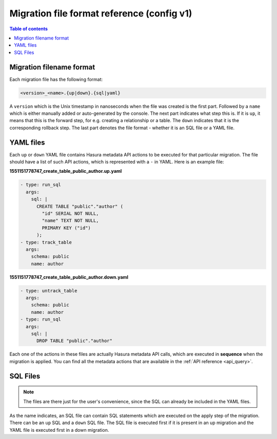 .. meta::
   :description: Hasura Migration file format reference
   :keywords: hasura, docs, migration, file format

.. _migration_file_format_v1:

Migration file format reference (config v1)
===========================================

.. contents:: Table of contents
  :backlinks: none
  :depth: 1
  :local:

Migration filename format
-------------------------

Each migration file has the following format:

.. code-block:: bash

   <version>_<name>.{up|down}.{sql|yaml}

A ``version`` which is the Unix timestamp in nanoseconds when the file was
created is the first part. Followed by a ``name`` which is either manually added
or auto-generated by the console. The next part indicates what step this is. If
it is ``up``, it means that this is the forward step, for e.g. creating a
relationship or a table. The ``down`` indicates that it is the corresponding
rollback step. The last part denotes the file format - whether it is an SQL file
or a YAML file.

YAML files
----------

Each ``up`` or ``down`` YAML file contains Hasura metadata API actions to be
executed for that particular migration. The file should have a list of such API
actions, which is represented with a ``-`` in YAML. Here is an example file:

**1551151778747_create_table_public_author.up.yaml**

.. code-block:: yaml

   - type: run_sql
     args:
       sql: |
         CREATE TABLE "public"."author" (
           "id" SERIAL NOT NULL,
           "name" TEXT NOT NULL,
           PRIMARY KEY ("id")
         );
   - type: track_table
     args:
       schema: public
       name: author

**1551151778747_create_table_public_author.down.yaml**

.. code-block:: yaml

   - type: untrack_table
     args:
       schema: public
       name: author
   - type: run_sql
     args:
       sql: |
         DROP TABLE "public"."author"

Each one of the actions in these files are actually Hasura metadata API calls,
which are executed in **sequence** when the migration is applied. You can find
all the metadata actions that are available in the :ref:`API reference <api_query>`.


SQL Files
---------

.. note::

   The files are there just for the user's convenience, since the SQL can
   already be included in the YAML files.

As the name indicates, an SQL file can contain SQL statements which are executed
on the apply step of the migration. There can be an ``up`` SQL and a ``down``
SQL file. The SQL file is executed first if it is present in an up migration and the
YAML file is executed first in a down migration.
